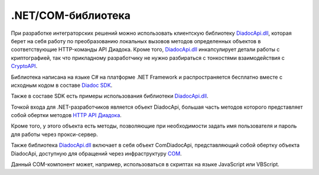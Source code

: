 .NET/COM-библиотека
===================

При разработке интеграторских решений можно использовать клиентскую библиотеку `DiadocApi.dll <http://1c-docs.diadoc.ru/>`__, которая берет на себя работу по преобразованию локальных вызовов методов определенных объектов в соответствующие HTTP-команды API Диадока. Кроме того, `DiadocApi.dll <http://1c-docs.diadoc.ru/>`__ инкапсулирует детали работы с криптографией, так что прикладному разработчику не нужно разбираться с тонкостями взаимодействия с `CryptoAPI <https://msdn.microsoft.com/en-us/library/aa380255.aspx>`__.

Библиотека написана на языке C# на платформе .NET Framework и распространяется бесплатно вместе с исходным кодом в составе `Diadoc SDK <https://diadoc.kontur.ru/sdk/>`__.

Также в составе SDK есть примеры использования библиотеки `DiadocApi.dll <http://1c-docs.diadoc.ru/>`__.

Точкой входа для .NET-разработчиков является объект DiadocApi, большая часть методов которого представляет собой обертки методов `HTTP API Диадока <#Api>`__.

Кроме того, у этого объекта есть методы, позволяющие при необходимости задать имя пользователя и пароль для работы через прокси-сервер.

Также библиотека `DiadocApi.dll <http://1c-docs.diadoc.ru/>`__ включает в себя объект ComDiadocApi, представляющий собой обертку объекта DiadocApi, доступную для обращений через инфраструктуру `COM <https://msdn.microsoft.com/en-us/library/ms680573.aspx>`__.

Данный COM-компонент может, например, использоваться в скриптах на языке JavaScript или VBScript.